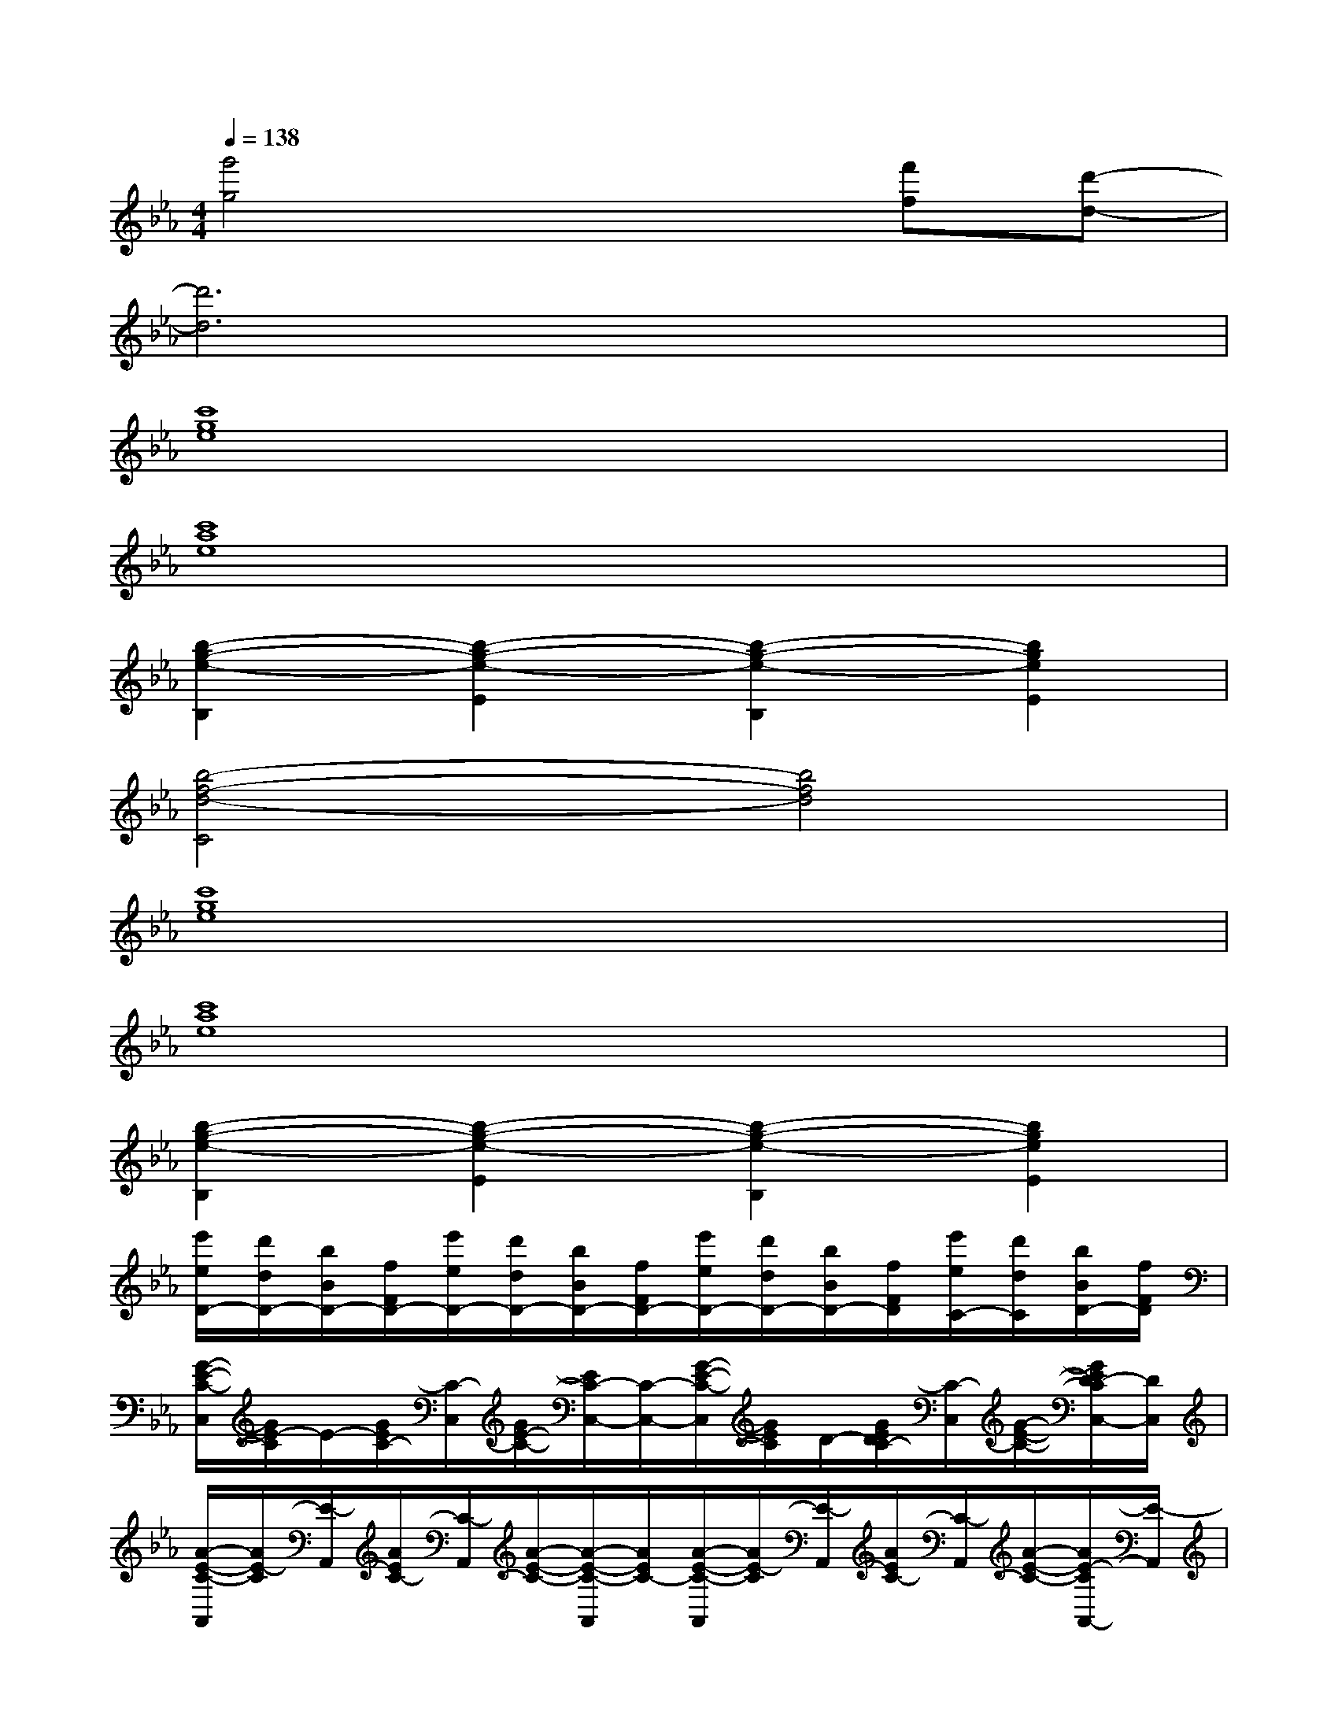 X:1
T:
M:4/4
L:1/8
Q:1/4=138
K:Eb%3flats
V:1
[g'4g4]x2[f'f][d'-d-]|
[d'6d6]x2|
[c'8g8e8]|
[c'8a8e8]|
[b2-g2-e2-B,2][b2-g2-e2-E2][b2-g2-e2-B,2][b2g2e2E2]|
[b4-f4-d4-C4][b4f4d4]|
[c'8g8e8]|
[c'8a8e8]|
[b2-g2-e2-B,2][b2-g2-e2-E2][b2-g2-e2-B,2][b2g2e2E2]|
[e'/2e/2D/2-][d'/2d/2D/2-][b/2B/2D/2-][f/2F/2D/2-][e'/2e/2D/2-][d'/2d/2D/2-][b/2B/2D/2-][f/2F/2D/2-][e'/2e/2D/2-][d'/2d/2D/2-][b/2B/2D/2-][f/2F/2D/2][e'/2e/2C/2-][d'/2d/2C/2][b/2B/2D/2-][f/2F/2D/2]|
[G/2-E/2-C/2-C,/2][G/2E/2-C/2]E/2-[G/2E/2C/2-][C/2-C,/2][G/2E/2-C/2-][E/2C/2-C,/2-][C/2-C,/2-][G/2-E/2-C/2-C,/2][G/2E/2C/2]D/2-[G/2E/2D/2C/2-][C/2-C,/2][G/2-E/2-C/2-][G/2E/2D/2-C/2C,/2-][D/2C,/2]|
[A/2-E/2-C/2-A,,/2][A/2E/2-C/2][E/2-A,,/2][A/2E/2C/2-][C/2-A,,/2][A/2-E/2-C/2-][A/2-E/2-C/2-A,,/2][A/2E/2C/2-][A/2-E/2-C/2-A,,/2][A/2E/2-C/2][E/2-A,,/2][A/2E/2C/2-][C/2-A,,/2][A/2-E/2-C/2-][A/2E/2-C/2A,,/2-][E/2-A,,/2]|
[G/2-E/2-B,/2-E,,/2][G/2E/2-B,/2]E/2-[G/2E/2-B,/2][E/2-E,,/2][G/2-E/2-B,/2-][G/2E/2-B,/2E,,/2]E/2-[G/2-E/2-B,/2-E,,/2][G/2E/2-B,/2]E/2-[G/2E/2B,/2-][B,/2-E,,/2][G/2E/2-B,/2][EE,,]|
[B/2-F/2-D/2-B,,/2][B/2F/2D/2-]D/2-[B/2F/2D/2-][D/2-B,,/2][B/2-F/2-D/2-][B/2F/2D/2-B,,/2]D/2-[B/2-F/2-D/2-B,,/2][B/2F/2D/2-]D/2-[B/2F/2D/2][C/2-B,,/2][B/2-F/2-D/2-C/2][B/2F/2D/2-B,,/2]D/2|
[G/2-E/2-C/2-C,/2][G/2E/2-C/2][E/2-C,/2][G/2E/2C/2-][C/2-C,/2][G/2-E/2-C/2-][G/2E/2C/2-C,/2-][C/2-C,/2-][G/2-E/2-C/2-C,/2][G/2E/2C/2][D/2-C,/2][G/2E/2D/2C/2-][C/2-C,/2][G/2-E/2C/2-][G/2D/2-C/2C,/2-][D/2C,/2]|
[AE-CA,,][E/2-A,,/2][A/2E/2C/2-][C/2-A,,/2][A/2-E/2-C/2-][A/2-E/2-C/2-A,,/2][A/2E/2C/2-][A/2-E/2-C/2-A,,/2][A/2E/2-C/2][E/2-A,,/2][A/2E/2C/2-][C/2-A,,/2][A/2-E/2-C/2-][A/2E/2-C/2A,,/2-][E/2-A,,/2]